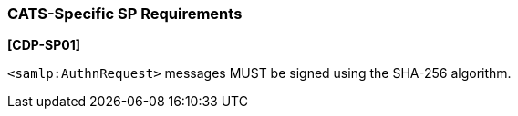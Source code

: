 === CATS-Specific SP Requirements

*[CDP-SP01]*

``<samlp:AuthnRequest>`` messages MUST be signed using the SHA-256 algorithm.
